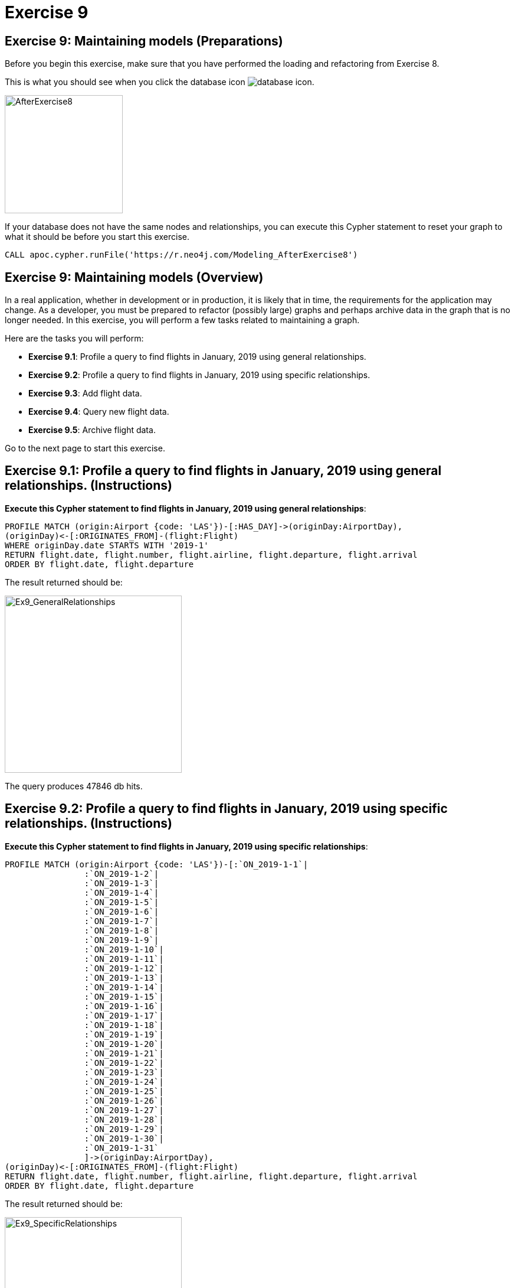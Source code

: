 = Exercise 9
:icons: font

== Exercise 9: Maintaining models  (Preparations)

Before you begin this exercise, make sure that you have performed the loading and refactoring from Exercise 8.

This is what you should see when you click the database icon image:{guides}/img/database-icon.png[].

image::{guides}/img/AfterExercise8.png[AfterExercise8,200,200, role=left]

If your database does not have the same nodes and relationships, you can execute this Cypher statement to reset your graph to what it should be before you start this exercise.

[source,cypher]
----
CALL apoc.cypher.runFile('https://r.neo4j.com/Modeling_AfterExercise8')
----

== Exercise 9: Maintaining models (Overview)

In a real application, whether in development or in production, it is likely that in time, the requirements for the application may change.
As a developer, you must be prepared to refactor (possibly large) graphs and perhaps archive data in the graph that is no longer needed.
In this exercise, you will perform a few tasks related to maintaining a graph.


Here are the tasks you will perform:

* *Exercise 9.1*: Profile a query to find flights in January, 2019 using general relationships.
* *Exercise 9.2*: Profile a query to find flights in January, 2019 using specific relationships.
* *Exercise 9.3*: Add flight data.
* *Exercise 9.4*: Query new flight data.
* *Exercise 9.5*: Archive flight data.

Go to the next page to start this exercise.

== Exercise 9.1:  Profile a query to find flights in January, 2019 using general relationships. (Instructions)

*Execute this Cypher statement to find flights in January, 2019 using general relationships*:

[source,cypher]
----
PROFILE MATCH (origin:Airport {code: 'LAS'})-[:HAS_DAY]->(originDay:AirportDay),
(originDay)<-[:ORIGINATES_FROM]-(flight:Flight)
WHERE originDay.date STARTS WITH '2019-1'
RETURN flight.date, flight.number, flight.airline, flight.departure, flight.arrival
ORDER BY flight.date, flight.departure
----

The result returned should be:

[.thumb]
image::{guides}/img/Ex9_GeneralRelationships.png[Ex9_GeneralRelationships,width=300]

The query produces 47846 db hits.

== Exercise 9.2:  Profile a query to find flights in January, 2019 using specific relationships. (Instructions)

*Execute this Cypher statement to find flights in January, 2019 using specific relationships*:

[source,cypher]
----
PROFILE MATCH (origin:Airport {code: 'LAS'})-[:`ON_2019-1-1`|
                :`ON_2019-1-2`|
                :`ON_2019-1-3`|
                :`ON_2019-1-4`|
                :`ON_2019-1-5`|
                :`ON_2019-1-6`|
                :`ON_2019-1-7`|
                :`ON_2019-1-8`|
                :`ON_2019-1-9`|
                :`ON_2019-1-10`|
                :`ON_2019-1-11`|
                :`ON_2019-1-12`|
                :`ON_2019-1-13`|
                :`ON_2019-1-14`|
                :`ON_2019-1-15`|
                :`ON_2019-1-16`|
                :`ON_2019-1-17`|
                :`ON_2019-1-18`|
                :`ON_2019-1-19`|
                :`ON_2019-1-20`|
                :`ON_2019-1-21`|
                :`ON_2019-1-22`|
                :`ON_2019-1-23`|
                :`ON_2019-1-24`|
                :`ON_2019-1-25`|
                :`ON_2019-1-26`|
                :`ON_2019-1-27`|
                :`ON_2019-1-28`|
                :`ON_2019-1-29`|
                :`ON_2019-1-30`|
                :`ON_2019-1-31`
                ]->(originDay:AirportDay),
(originDay)<-[:ORIGINATES_FROM]-(flight:Flight)
RETURN flight.date, flight.number, flight.airline, flight.departure, flight.arrival
ORDER BY flight.date, flight.departure
----

The result returned should be:

[.thumb]
image::{guides}/img/Ex9_SpecificRelationships.png[Ex9_SpecificRelationships,width=300]

The query produces 47815 db hits. A small savings. In this case what Cypher code would you prefer to write?
The general relationship is much easier to query so in this case, it pays to have both types of relationships in the model.

== Exercise 9.3:  Add flight data. (Instructions)

You want to add February, 2019 flight data to the graph.

*Using the code you have previously seen and executed, write a Cypher statement to load the February, 2019 flight data making sure that the AirportDay and specific and general relationships are added.

The file containing the data is 'https://r.neo4j.com/flights_2019_february'*

== Exercise 9.3:  Add flight data. (Solution)

You want to add February, 2019 flight data to the graph.

*Using the code you have previously seen and executed, write a Cypher statement to load the February, 2019 flight data making sure that the AirportDay and specific and general relationships are added.

The file containing the data is 'https://r.neo4j.com/flights_2019_february'*

[source,cypher]
----
LOAD CSV WITH HEADERS FROM 'https://r.neo4j.com/flights_2019_february' AS row

MERGE (origin:Airport {code: row.Origin})
MERGE (destination:Airport {code: row.Dest})

MERGE (newFlight:Flight { flightId: row.UniqueCarrier + row.FlightNum + '_' + row.Year + '-' + row.Month + '-' + row.DayofMonth + '_' + row.Origin + '_' + row.Dest }   )
ON CREATE SET newFlight.date = toInteger(row.Year) + '-' + toInteger(row.Month) + '-' + toInteger(row.DayofMonth),
              newFlight.airline = row.UniqueCarrier,
              newFlight.number = row.FlightNum,
              newFlight.departure = toInteger(row.CRSDepTime),
              newFlight.arrival = toInteger(row.CRSArrTime)
MERGE (origin)<-[:ORIGINATES_FROM]-(newFlight)
MERGE (newFlight)-[:LANDS_IN]->(destination)

MERGE (originAirportDay:AirportDay {airportDayId: origin.code + '_' + newFlight.date})
ON CREATE SET originAirportDay.date = newFlight.date

MERGE (destinationAirportDay:AirportDay {airportDayId: destination.code + '_' + newFlight.date})
ON CREATE SET destinationAirportDay.date = newFlight.date

MERGE (originAirportDay)<-[:ORIGINATES_FROM]-(newFlight)
MERGE (newFlight)-[:LANDS_IN]-(destinationAirportDay)

MERGE (origin)-[hasDayOrigin:HAS_DAY]->(originAirportDay)
MERGE (destination)-[hasDayDestination:HAS_DAY]->(destinationAirportDay)

WITH *
UNWIND [[hasDayOrigin, originAirportDay], [hasDayDestination, destinationAirportDay]] AS pair

WITH DISTINCT pair
WITH apoc.convert.toRelationship(pair[0]) AS hasDay, pair[1] AS day

CALL apoc.create.relationship(startNode(hasDay), "ON_" + day.date, {}, endNode(hasDay) )
YIELD rel
RETURN COUNT(*)
----

The result returned should be:

[.thumb]
image::{guides}/img/Ex9_LoadFebFlights.png[Ex9_LoadFebFlights,width=300]

== Exercise 9.4:  Query new flight data. (Instructions)

*Write and execute a query to find all flights in February, 2019*

== Exercise 9.4:  Query new flight data. (Solution)

*Write and execute a query to find all flights in February, 2019*

[source,cypher]
----
MATCH (originDay:AirportDay)<-[:ORIGINATES_FROM]-(flight:Flight)
WHERE originDay.date STARTS WITH '2019-2'
RETURN flight.date, flight.number, flight.airline, flight.departure, flight.arrival
ORDER BY flight.date, flight.departure
----

The result returned should be:

[.thumb]
image::{guides}/img/Ex9_QueryFebFlights.png[Ex9_QueryFebFlights,width=300]


== Exercise 9.5:  Archive flight data. (Instructions)

At some point during your development or production lifecycle, you will want to archive data, especially if the graph is growing large and older data is not required by users.

*Write and execute Cypher to:

 1. Export flights with the date of '2019-1-1'.
 2. Delete these flights from the graph*

*Note*: If you are using a Neo4j sandbox, you will not be able to write the data to a file in the Sandbox.

== Exercise 9.5:  Archive flight data. (Solution)

*Write and execute Cypher to:

 1. Export flights with the date of '2019-1-1'.*

[source,cypher]
----
CALL apoc.export.csv.query("MATCH (f:Flight {date: '2019-1-1'})
RETURN  f.airline AS Airline, f.arrival AS Arrival, f.date AS Date, f.departure AS Departure, f.flightId AS `Flight ID`, f.number AS FlightNumber",'/tmp/flights.csv', {})
----

The result returned should be:

[.thumb]
image::{guides}/img/Ex9_Export.png[Ex9_Export,width=300]

And here is what the flights.csv file looks like:

[.thumb]
image::{guides}/img/Ex9_flights.csv.png[Ex9_flights.csv,width=300]

 *2. Delete these flights from the graph*

[source,cypher]
----
MATCH (airportDay:AirportDay {date: '2019-1-1'})
DETACH DELETE airportDay;
MATCH (flight:Flight {date:'2019-1-1'})
DETACH DELETE flight
----

The result returned should be:

[.thumb]
image::{guides}/img/Ex9_Delete.png[Ex9_Delete,width=300]


== Exercise 9: Maintaining models  (Taking it further)

If you have time, you can evolve the model further.

Here are a couple of files that contain additional data:

https://r.neo4j.com/Modeling_Airports

https://r.neo4j.com/Modeling_Aircraft

You can:

* Add additional airport data from Modeling_Airports and integrate it into the model.
* Add additional properties to the graph such as flight delays and cancellations from the existing CSV files.
* Add Modeling_Aircraft data to the graph.

Whatever data you choose to work with, try and think of some questions that you want to answer before you import the data and refactor the model.


== Exercise 9: Maintaining models (Summary)

In this exercise, you performed more queries that contrast the use of general and specific relationships.
You also added flight data to the graph for a new day as well as archived and deleted flight data from the graph.

